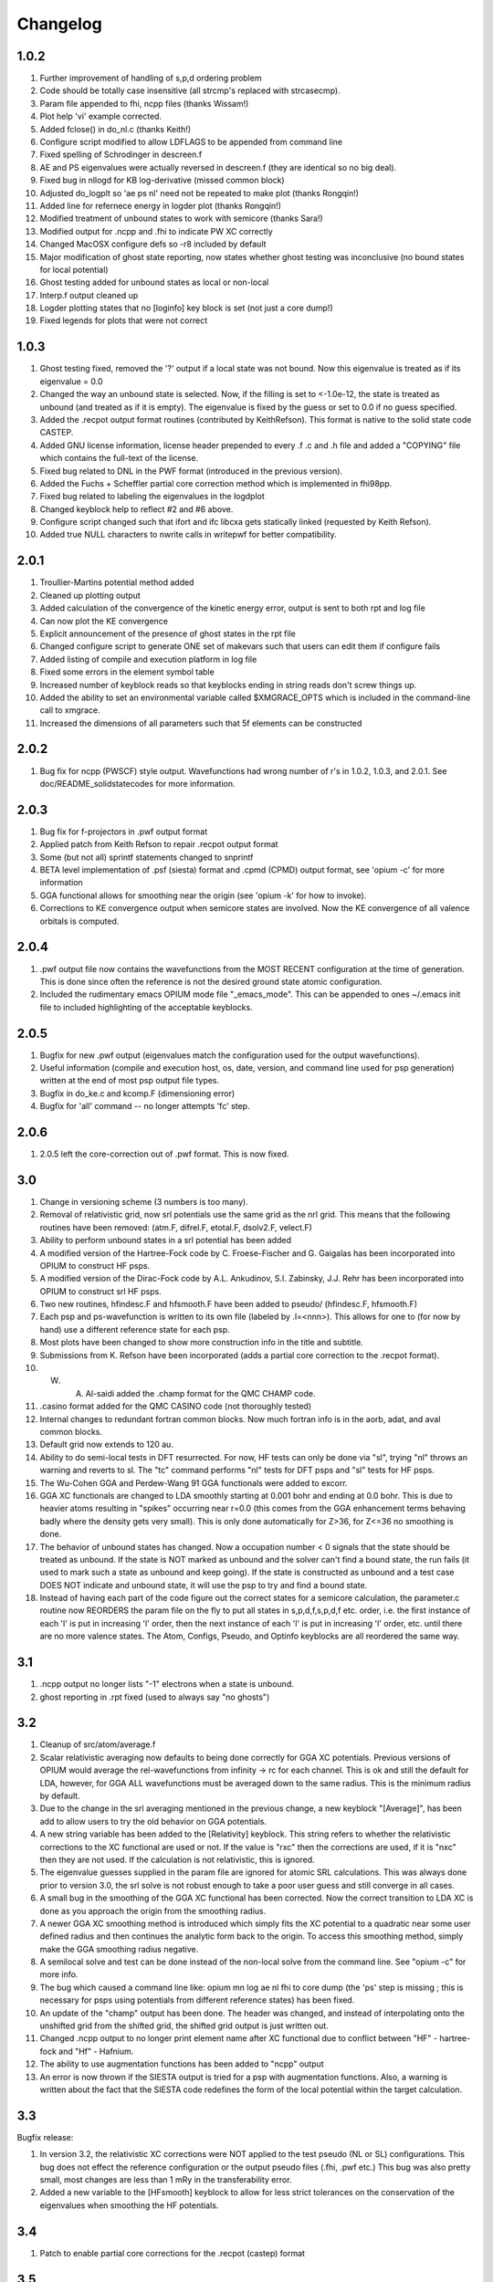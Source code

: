 Changelog
========================================

1.0.2
-------------

#. Further improvement of handling of s,p,d ordering problem
#. Code should be totally case insensitive (all strcmp's replaced with strcasecmp).
#. Param file appended to fhi, ncpp files (thanks Wissam!)
#. Plot help 'vi' example corrected.
#. Added fclose() in do_nl.c (thanks Keith!)
#. Configure script modified to allow LDFLAGS to be appended from command line
#. Fixed spelling of Schrodinger in descreen.f
#. AE and PS eigenvalues were actually reversed in descreen.f (they are identical so no big deal).
#. Fixed bug in nllogd for KB log-derivative (missed common block)
#. Adjusted do_logplt so 'ae ps nl' need not be repeated to make plot (thanks Rongqin!)
#. Added line for refernece energy in logder plot (thanks Rongqin!)
#.  Modified treatment of unbound states to work with semicore (thanks Sara!)
#. Modified output for .ncpp and .fhi to indicate PW XC correctly
#. Changed MacOSX configure defs so -r8 included by default
#. Major modification of ghost state reporting, now states whether ghost testing was inconclusive (no bound states for local potential)
#. Ghost testing added for unbound states as local or non-local
#. Interp.f output cleaned up
#. Logder plotting states that no [loginfo] key block is set (not just a core dump!)
#. Fixed legends for plots that were not correct

1.0.3
---------------

#. Ghost testing fixed, removed the '?' output if a local state was not bound. Now this eigenvalue is treated as if its eigenvalue = 0.0
#. Changed the way an unbound state is selected.  Now, if the filling is set to <-1.0e-12, the state is treated as unbound (and treated as if it is empty). The eigenvalue is fixed by the guess or set to 0.0 if no guess specified.
#. Added the .recpot output format routines (contributed by KeithRefson). This format is native to the solid state code CASTEP.
#. Added GNU license information, license header prepended to every .f .c and .h file and added a "COPYING" file which contains the full-text of the license.
#. Fixed bug related to DNL in the PWF format (introduced in the previous version).
#. Added the Fuchs + Scheffler partial core correction method which is implemented in fhi98pp.
#. Fixed bug related to labeling the eigenvalues in the logdplot
#. Changed keyblock help to reflect #2 and #6 above.
#. Configure script changed such that ifort and ifc libcxa gets statically linked (requested by Keith Refson).
#. Added true NULL characters to nwrite calls in writepwf for better compatibility.


2.0.1
---------------

#. Troullier-Martins potential method added 
#. Cleaned up plotting output
#. Added calculation of the convergence of the kinetic energy error, output is sent to both rpt and log file
#. Can now plot the KE convergence
#. Explicit announcement of the presence of ghost states in the rpt file
#. Changed configure script to generate ONE set of makevars such that users can edit them if configure fails
#. Added listing of compile and execution platform in log file
#. Fixed some errors in the element symbol table
#. Increased number of keyblock reads so that keyblocks ending in string reads don't screw things up.
#. Added the ability to set an environmental variable called $XMGRACE_OPTS which is included in the command-line call to xmgrace.
#. Increased the dimensions of all parameters such that 5f elements can be constructed


2.0.2
---------------

#. Bug fix for ncpp (PWSCF) style output.  Wavefunctions had wrong number of r's in 1.0.2, 1.0.3, and 2.0.1. See doc/README_solidstatecodes for more information.


2.0.3
----------------

#. Bug fix for f-projectors in .pwf output format
#. Applied patch from Keith Refson to repair .recpot output format
#. Some (but not all) sprintf statements changed to snprintf
#. BETA level implementation of .psf (siesta) format and .cpmd (CPMD) output format, see 'opium -c' for more information
#. GGA functional allows for smoothing near the origin (see 'opium -k' for how to invoke).
#. Corrections to KE convergence output when semicore states are involved.  Now the KE convergence of all valence orbitals is computed.

2.0.4
----------------

#. .pwf output file now contains the wavefunctions from the MOST RECENT configuration at the time of generation. This is done since often the reference is not the desired ground state atomic configuration.
#. Included the rudimentary emacs OPIUM mode file "_emacs_mode". This can be appended to ones ~/.emacs init file to included highlighting of the acceptable keyblocks.

2.0.5
----------------

#. Bugfix for new .pwf output (eigenvalues match the configuration used for the output wavefunctions).
#. Useful information (compile and execution host, os, date, version, and command line used for psp generation) written at the end of most psp output file types.
#. Bugfix in do_ke.c and kcomp.F (dimensioning error)
#. Bugfix for 'all' command -- no longer attempts 'fc' step.

2.0.6
----------------

#. 2.0.5 left the core-correction out of .pwf format.  This is now fixed.

3.0
----------------

#. Change in versioning scheme (3 numbers is too many).
#. Removal of relativistic grid, now srl potentials use the same grid as the nrl grid.  This means that the following routines have been removed: (atm.F, difrel.F, etotal.F, dsolv2.F, velect.F)
#. Ability to perform unbound states in a srl potential has been added
#. A modified version of the Hartree-Fock code by C. Froese-Fischer and G. Gaigalas has been incorporated into OPIUM to construct HF psps.
#. A modified version of the Dirac-Fock code by A.L. Ankudinov, S.I. Zabinsky, J.J. Rehr has been incorporated into OPIUM to construct srl HF psps.
#. Two new routines, hfindesc.F and hfsmooth.F have been added to pseudo/ (hfindesc.F, hfsmooth.F)
#. Each psp and ps-wavefunction is written to its own file (labeled by .l=<nnn>).  This allows for one to (for now by hand) use a different reference state for each psp.
#. Most plots have been changed to show more construction info in the title and subtitle.
#. Submissions from K. Refson have been incorporated (adds a partial core correction to the .recpot format).
#. W. A. Al-saidi added the .champ format for the QMC CHAMP code.
#. .casino format added for the QMC CASINO code (not thoroughly tested)
#. Internal changes to redundant fortran common blocks.  Now much fortran info is in the aorb, adat, and aval common blocks.
#. Default grid now extends to 120 au. 
#. Ability to do semi-local tests in DFT resurrected.  For now, HF tests can only be done via "sl", trying "nl" throws an warning and reverts to sl.  The "tc" command performs "nl" tests for DFT psps and "sl" tests for HF psps.
#. The Wu-Cohen GGA and Perdew-Wang 91 GGA functionals were added to excorr.
#. GGA XC functionals are changed to LDA smoothly starting at 0.001 bohr and ending at 0.0 bohr.  This is due to heavier atoms resulting in "spikes" occurring near r=0.0 (this comes from the GGA enhancement terms behaving badly where the density gets very small).  This is only done automatically for Z>36, for Z<=36 no smoothing is done.
#. The behavior of unbound states has changed.  Now a occupation number < 0 signals that the state should be treated as unbound.  If the state is NOT marked as unbound and the solver can't find a bound state, the run fails (it used to mark such a state as unbound and keep going).  If the state is constructed as unbound and a test case DOES NOT indicate and unbound state, it will use the psp to try and find a bound state.
#. Instead of having each part of the code figure out the correct states for a semicore calculation, the parameter.c routine now REORDERS the param file on the fly to put all states in s,p,d,f,s,p,d,f etc. order, i.e. the first instance of each 'l' is put in increasing 'l' order, then the next instance of each 'l' is put in increasing 'l' order, etc. until there are no more valence states. The Atom, Configs, Pseudo, and Optinfo keyblocks are all reordered the same way. 


3.1
----------------

#. .ncpp output no longer lists "-1" electrons when a state is unbound.
#.  ghost reporting in .rpt fixed (used to always say "no ghosts")


3.2
----------------

#. Cleanup of src/atom/average.f 
#. Scalar relativistic averaging now defaults to being done correctly for GGA XC potentials. Previous versions of OPIUM would average the rel-wavefunctions from infinity -> rc for each channel.  This is ok and still the default for LDA, however, for GGA ALL wavefunctions must be averaged down to the same radius.  This is the minimum radius by default.
#. Due to the change in the srl averaging mentioned in the previous change, a new keyblock "[Average]", has been add to allow users to try the old behavior on GGA potentials.
#. A new string variable has been added to the [Relativity] keyblock. This string refers to whether the relativistic corrections to the XC functional are used or not. If the value is "rxc" then the corrections are used, if it is "nxc" then they are not used.  If the calculation is not relativistic, this is ignored.
#. The eigenvalue guesses supplied in the param file are ignored for atomic SRL calculations. This was always done prior to version 3.0, the srl solve is not robust enough to take a poor user guess and still converge in all cases.
#. A small bug in the smoothing of the GGA XC functional has been corrected. Now the  correct transition to LDA XC is done as you approach the origin from the smoothing radius.  
#. A newer GGA XC smoothing method is introduced which simply fits the XC potential to a quadratic near some user defined radius and then continues the analytic form back to the origin. To access this smoothing method, simply make the GGA smoothing radius negative.
#. A semilocal solve and test can be done instead of the non-local solve from the command line. See "opium -c" for more info.
#. The bug which caused a command line like: opium mn log ae nl fhi to core dump (the 'ps' step is missing ; this is necessary for psps using potentials from different reference states) has been fixed.
#. An update of the "champ" output has been done. The header was changed, and instead of interpolating onto the unshifted grid from the shifted grid, the  shifted grid output is just written out.
#. Changed .ncpp output to no longer print element name after XC functional due to conflict between "HF" - hartree-fock and "Hf" - Hafnium.
#. The ability to use augmentation functions has been added to "ncpp" output
#.  An error is now thrown if the SIESTA output is tried for a psp with augmentation functions. Also, a warning is written about the fact that the SIESTA code redefines the form of the local potential within the target calculation.


3.3
----------------

Bugfix release:

#. In version 3.2, the relativistic XC corrections were NOT applied to the test pseudo (NL or SL) configurations. This bug does not effect the reference configuration or the output pseudo files (.fhi, .pwf etc.) This bug was also pretty small, most changes are less than 1 mRy in the transferability error.
#. Added a new variable to the [HFsmooth] keyblock to allow for less strict tolerances on the conservation of the eigenvalues when smoothing the HF potentials.


3.4
----------------

#. Patch to enable partial core corrections for the .recpot (castep) format


3.5
----------------
#. Fixed casino output - Significant help from William Parker
#. PBEsol xc functional added by William Parker
#. precision on xmgrace files increased
#. modified logplt to plot semi-core correctly
#. cpmd output fixed for DNL
#. worked more on gfortran compatibility


3.6
----------------

#. Added fully-relativistic psps -- needed significant modifications which resulted in many routines needed changing
#. Restored most if not all of the support for separate command line action (>>opium al log ae ; >>opium al log ps ; etc..) which had been lost in previous releases.
#. Implemented QuantumESPRESSO's upf version 1 psp output.  Version 2 is in progress.
#. Added DNL modifications from Ben Truscott
#. Added FlexLib corrections submitted by Keith Refson 


3.7
----------------

#. Added "teter" output which is format usable for frl/spin-orbit in ABINIT
#. Added "upf" (version 1) output which can be used for Quantum-Espresso (including frl/spin-orbit calculations)
#. Added "qso" output which is suitable for "QBOX" calculations
#. Added "QSOMesh" keyblock to define a linear mesh upon which the psp can be defined
#. Cleaned up a number of warning and error message output
#. Changed the printing in pwf and recpot output so gfortran will now work.


3.8 
----------------

#. Restored the PCC version number for the recpot output.
#. Added PCC for the QE upf output.
#. Cleaned up a lot of the printing errors for the gfortran version.


4.0
----------------

#. PBE0 density functional pseudopotentials can now be constructed , but only for non-relativitic atoms.
#. Documentation is updated, including the undocumented computational flags usage
#. HF pseudopotentials are available for Quantum ESPRESSO use. 

4.1
----------------

#. Add designed non-local transformation to PBE0 pseudopotentials generation
#. Fix bugs for some convergence problems
